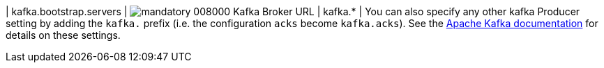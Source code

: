 | kafka.bootstrap.servers | image:https://img.shields.io/badge/mandatory-008000[] Kafka Broker URL
| kafka.* | You can also specify any other kafka Producer
setting by adding the `kafka.` prefix (i.e. the configuration `acks` become `kafka.acks`). See the https://kafka.apache.org/documentation/#brokerconfigs[Apache Kafka documentation] for details on these settings.